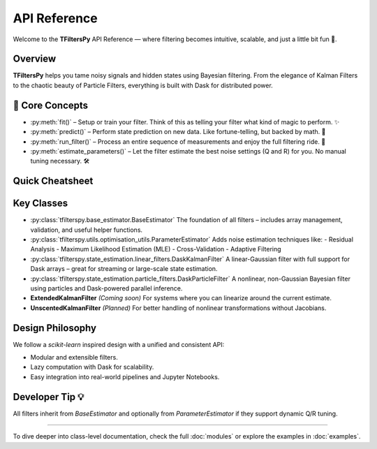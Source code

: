 API Reference
=============

Welcome to the **TFiltersPy** API Reference — where filtering becomes intuitive, scalable, and just a little bit fun 🎉.

Overview
--------
**TFiltersPy** helps you tame noisy signals and hidden states using Bayesian filtering. From the elegance of Kalman Filters to the chaotic beauty of Particle Filters, everything is built with Dask for distributed power.

🧠 Core Concepts
----------------
- :py:meth:`fit()` – Setup or train your filter. Think of this as telling your filter what kind of magic to perform. ✨  
- :py:meth:`predict()` – Perform state prediction on new data. Like fortune-telling, but backed by math. 🔮  
- :py:meth:`run_filter()` – Process an entire sequence of measurements and enjoy the full filtering ride. 🎢  
- :py:meth:`estimate_parameters()` – Let the filter estimate the best noise settings (Q and R) for you. No manual tuning necessary. 🛠️  

Quick Cheatsheet
----------------

+-----------------------------+-------------------------------------------------------------+
| Method                      | Description                                                 |
+=============================+=============================================================+
| :py:meth:`fit()`            | Train the filter on input data.                            |
+-----------------------------+-------------------------------------------------------------+
| :py:meth:`predict()`        | Predict next state based on system dynamics.               |
+-----------------------------+-------------------------------------------------------------+
| :py:meth:`run_filter()`     | Run the full filtering process over a dataset.             |
+-----------------------------+-------------------------------------------------------------+
| :py:meth:`estimate_parameters()` | Estimate Q and R via residuals, MLE, cross-validation, etc. |
+-----------------------------+-------------------------------------------------------------+

Key Classes
-----------

- :py:class:`tfilterspy.base_estimator.BaseEstimator`  
  The foundation of all filters – includes array management, validation, and useful helper functions.

- :py:class:`tfilterspy.utils.optimisation_utils.ParameterEstimator`  
  Adds noise estimation techniques like:
  - Residual Analysis
  - Maximum Likelihood Estimation (MLE)
  - Cross-Validation
  - Adaptive Filtering

- :py:class:`tfilterspy.state_estimation.linear_filters.DaskKalmanFilter`  
  A linear-Gaussian filter with full support for Dask arrays – great for streaming or large-scale state estimation.

- :py:class:`tfilterspy.state_estimation.particle_filters.DaskParticleFilter`  
  A nonlinear, non-Gaussian Bayesian filter using particles and Dask-powered parallel inference.

- **ExtendedKalmanFilter** *(Coming soon)*  
  For systems where you can linearize around the current estimate.

- **UnscentedKalmanFilter** *(Planned)*  
  For better handling of nonlinear transformations without Jacobians.

Design Philosophy
-----------------
We follow a `scikit-learn` inspired design with a unified and consistent API:

- Modular and extensible filters.
- Lazy computation with Dask for scalability.
- Easy integration into real-world pipelines and Jupyter Notebooks.

Developer Tip 💡
----------------
All filters inherit from `BaseEstimator` and optionally from `ParameterEstimator` if they support dynamic Q/R tuning.

----

To dive deeper into class-level documentation, check the full :doc:`modules` or explore the examples in :doc:`examples`.

